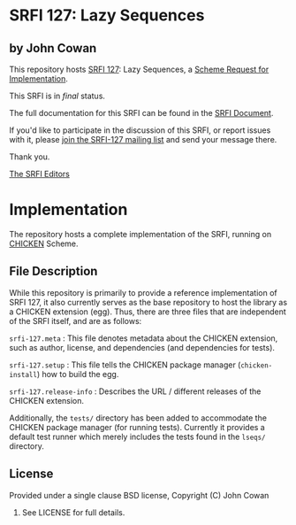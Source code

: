 * SRFI 127: Lazy Sequences

** by John Cowan

This repository hosts [[http://srfi.schemers.org/srfi-127/][SRFI 127]]: Lazy Sequences, a [[http://srfi.schemers.org/][Scheme Request for Implementation]].

This SRFI is in /final/ status.

The full documentation for this SRFI can be found in the [[http://srfi.schemers.org/srfi-127/srfi-127.html][SRFI Document]].

If you'd like to participate in the discussion of this SRFI, or report issues with it, please [[http://srfi.schemers.org/srfi-127/][join the SRFI-127 mailing list]] and send your message there.

Thank you.


[[mailto:srfi-editors@srfi.schemers.org][The SRFI Editors]]

* Implementation

The repository hosts a complete implementation of the SRFI, running on
[[http://call-cc.org][CHICKEN]] Scheme.

** File Description

While this repository is primarily to provide a reference
implementation of SRFI 127, it also currently serves as the base
repository to host the library as a CHICKEN extension (egg).  Thus,
there are three files that are independent of the SRFI itself, and are
as follows:

=srfi-127.meta= : This file denotes metadata about the CHICKEN
extension, such as author, license, and dependencies (and dependencies
for tests).

=srfi-127.setup= : This file tells the CHICKEN package manager
(=chicken-install=) how to build the egg.

=srfi-127.release-info= : Describes the URL / different releases of
the CHICKEN extension.

Additionally, the =tests/= directory has been added to accommodate the
CHICKEN package manager (for running tests).  Currently it provides a
default test runner which merely includes the tests found in the
=lseqs/= directory.

** License

Provided under a single clause BSD license, Copyright (C) John Cowan
2016.  See LICENSE for full details.
